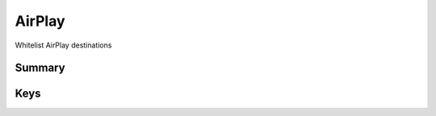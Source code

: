 AirPlay
=======

Whitelist AirPlay destinations

Summary
-------

.. pfmheader:: manifests/ac2/com.apple.airplay manifest.plist

.. pfm:: manifests/ac2/com.apple.airplay manifest.plist

Keys
----

.. pfmkey:: Whitelist manifests/ac2/com.apple.airplay manifest.plist

.. pfmkey:: Passwords manifests/ac2/com.apple.airplay manifest.plist